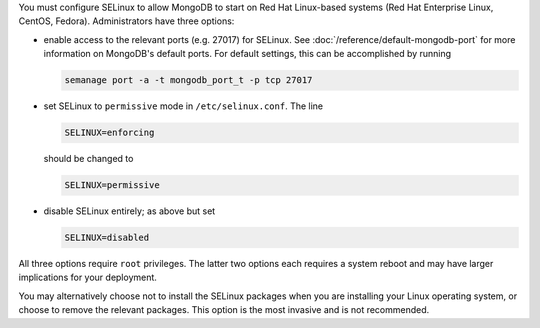 You must configure SELinux to allow MongoDB to start on Red Hat Linux-based
systems (Red Hat Enterprise Linux, CentOS, Fedora). Administrators have three
options:

- enable access to the relevant ports (e.g. 27017) for SELinux. See
  :doc:`/reference/default-mongodb-port` for more information on MongoDB's
  default ports. For default settings, this can be accomplished by running

  .. code-block:: sh

     semanage port -a -t mongodb_port_t -p tcp 27017

- set SELinux to ``permissive`` mode in ``/etc/selinux.conf``. The line

  .. code-block:: sh

     SELINUX=enforcing

  should be changed to

  .. code-block:: sh

     SELINUX=permissive

- disable SELinux entirely; as above but set

  .. code-block:: sh

     SELINUX=disabled

All three options require ``root`` privileges. The latter two options each
requires a system reboot and may have larger implications for your deployment.

You may alternatively choose not to install the SELinux packages when you are
installing your Linux operating system, or choose to remove the relevant
packages. This option is the most invasive and is not recommended.

